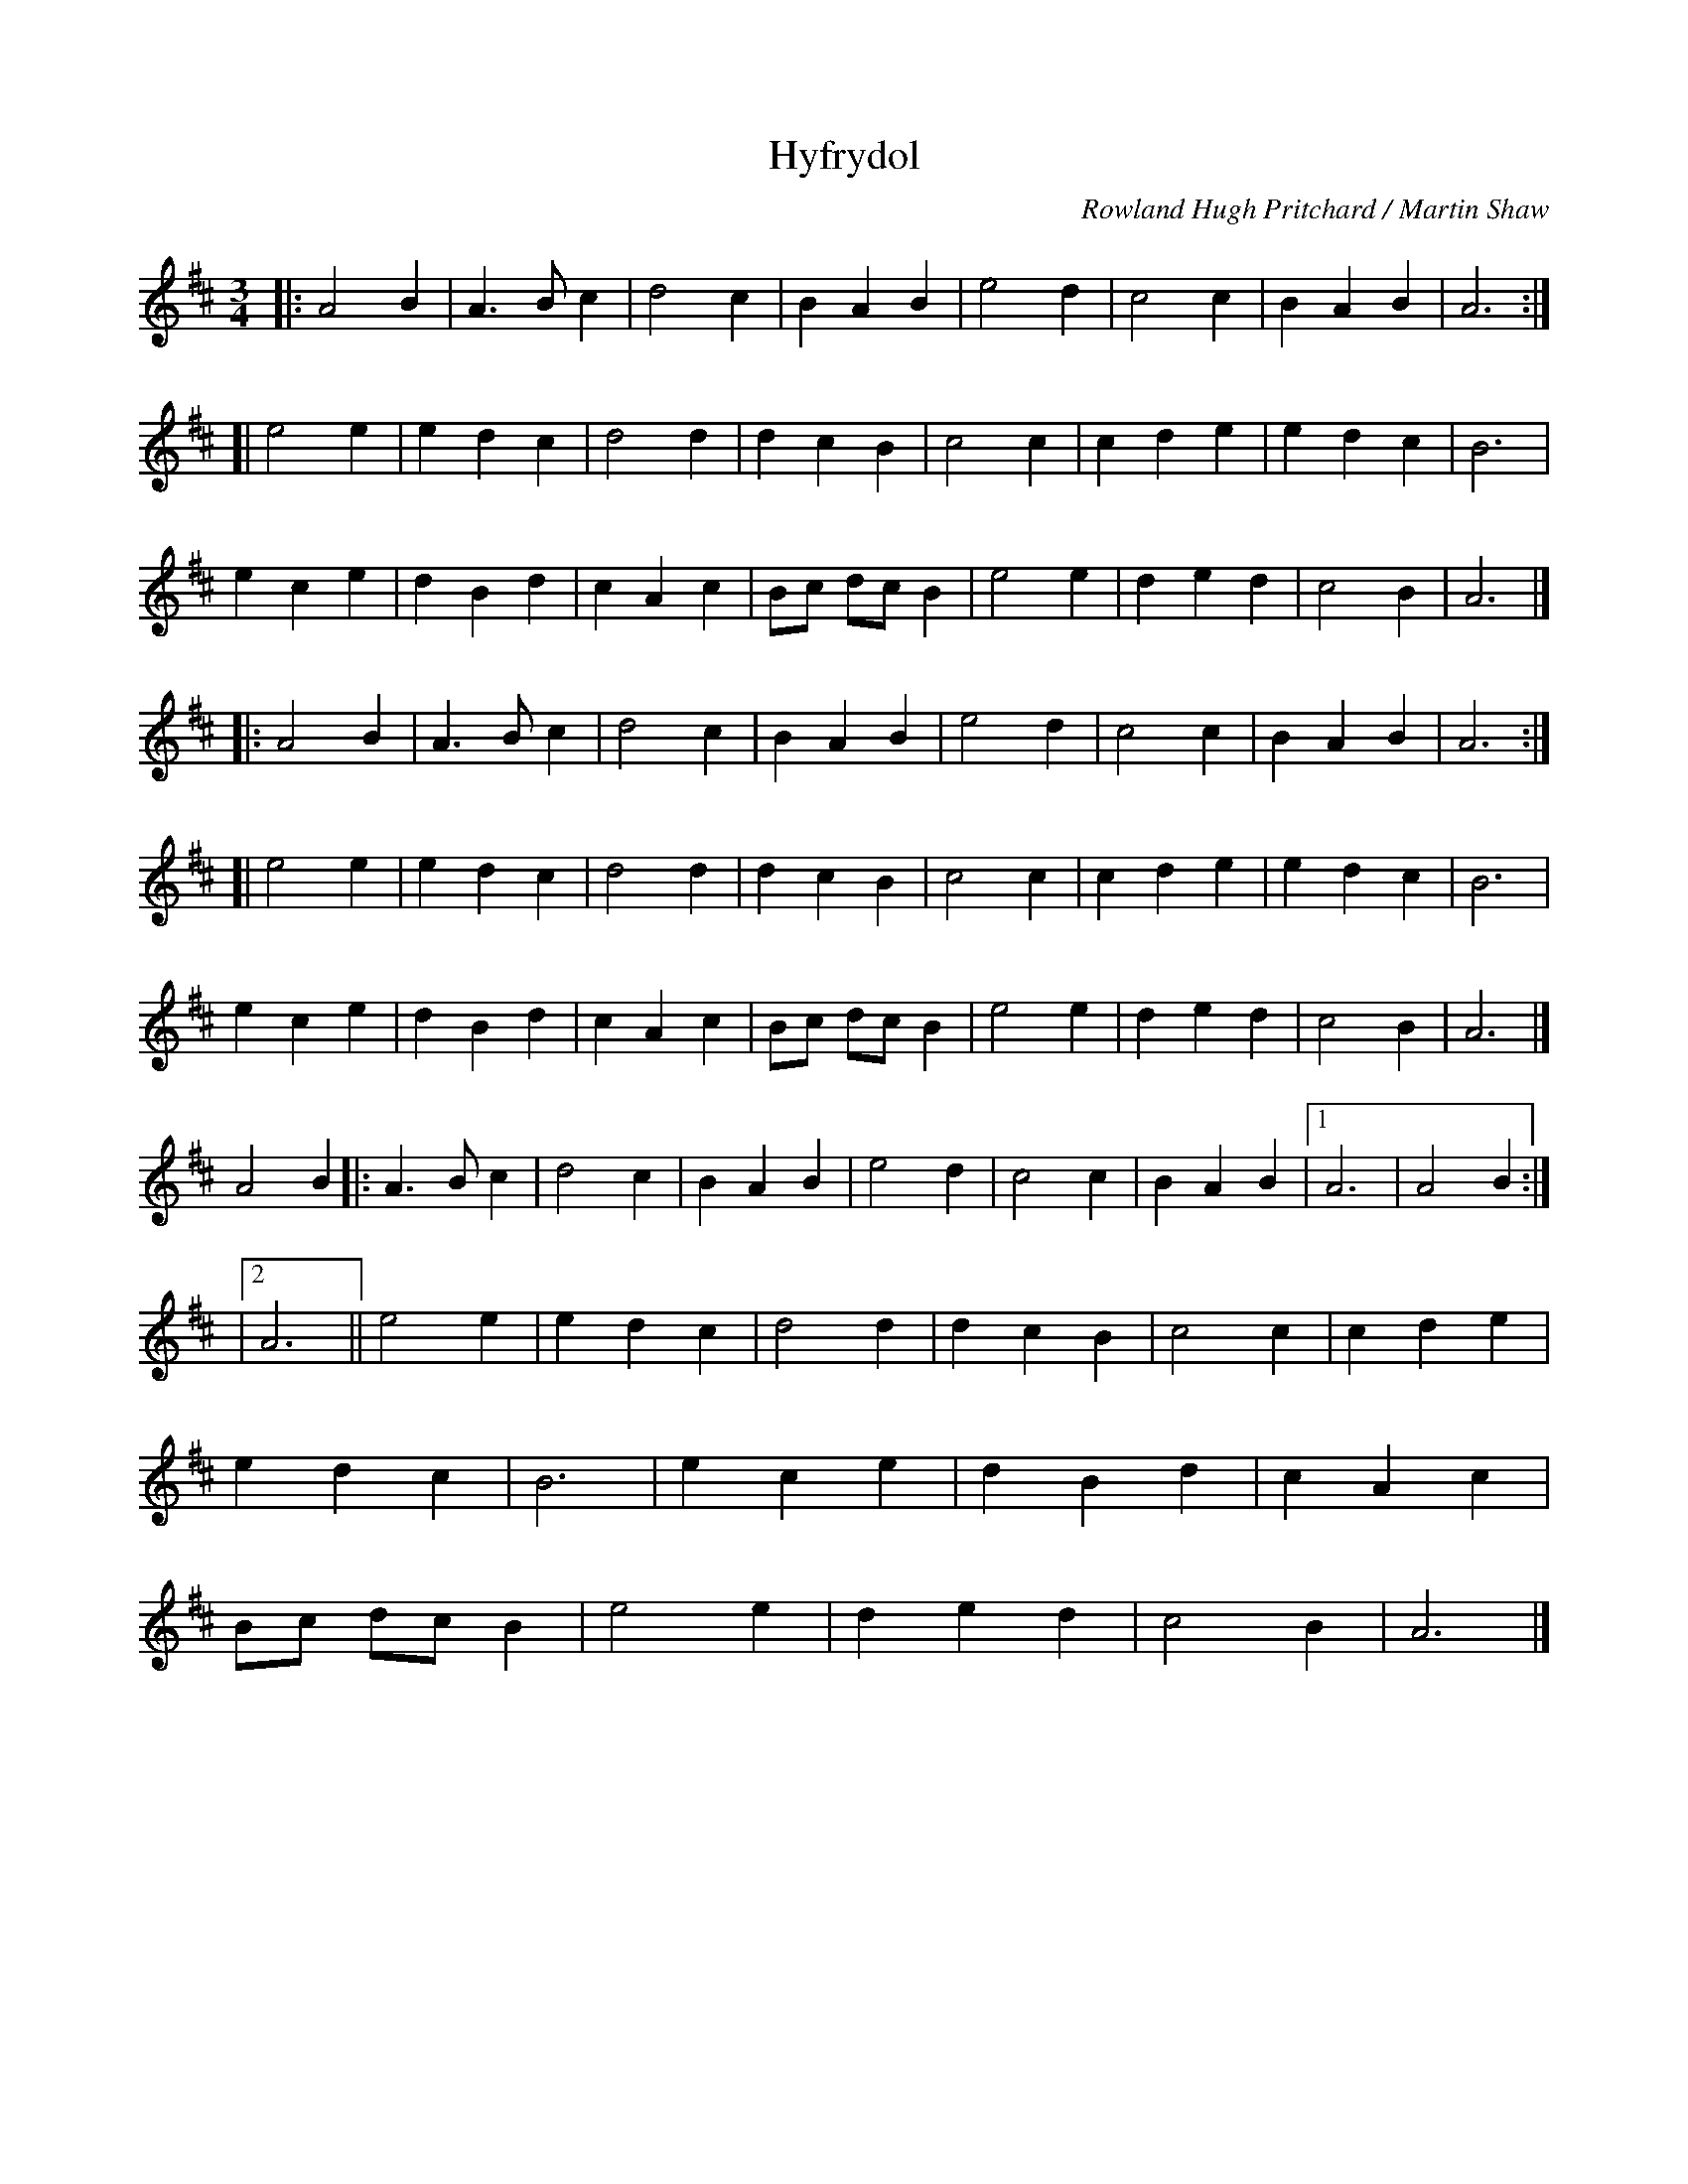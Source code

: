 %abc-2.2
I:abc-include style.abh

X:1
T:Hyfrydol
R:GIVING OUT
C:Rowland Hugh Pritchard / Martin Shaw
M:3/4
L:1/4
Z:Transposed and transcribed 10/2/2018
K:D
[|: A2 B | A> B c | d2 c | B A B | e2 d | c2 c | B A B | A3 :|]
[| e2 e | e d c | d2 d | d c B | c2 c | c d e | e d c | B3 |
e c e | d B d | c A c | B/c/ d/c/ B | e2 e | d e d | c2 B | A3 |]
% the previous 3 lines get repeated as a unit one time
[|: A2 B | A> B c | d2 c | B A B | e2 d | c2 c | B A B | A3 :|]
[| e2 e | e d c | d2 d | d c B | c2 c | c d e | e d c | B3 |
e c e | d B d | c A c | B/c/ d/c/ B | e2 e | d e d | c2 B | A3 |]
% and now we get to the third verse, which is a little different
A2 B [|: A> B c | d2 c | B A B | e2 d | c2 c | B A B |1 A3 | A2 B :|]
|2 A3 || e2 e | e d c | d2 d | d c B | c2 c | c d e |
e d c | B3 | e c e | d B d | c A c |
B/c/ d/c/ B | e2 e | d e d | c2 B | A3 |]
